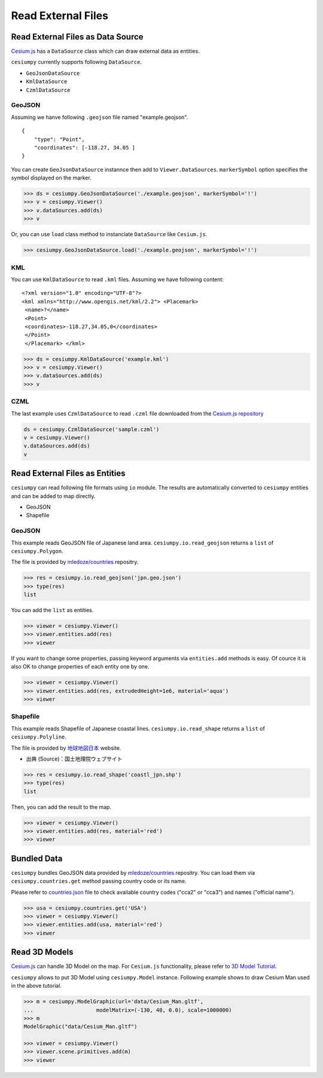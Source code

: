 Read External Files
==================================

Read External Files as Data Source
----------------------------------

`Cesium.js <http://cesiumjs.org/>`_ has a ``DataSource`` class which
can draw external data as entities.

``cesiumpy`` currently supports following ``DataSource``.

- ``GeoJsonDataSource``
- ``KmlDataSource``
- ``CzmlDataSource``

GeoJSON
^^^^^^^

Assuming we hanve following ``.geojson`` file named "example.geojson".

::

  {
      "type": "Point",
      "coordinates": [-118.27, 34.05 ]
  }

You can create ``GeoJsonDataSource`` instannce then add to ``Viewer.DataSources``.
``markerSymbol`` option specifies the symbol displayed on the marker.

.. code-block:: python

  >>> ds = cesiumpy.GeoJsonDataSource('./example.geojson', markerSymbol='!')
  >>> v = cesiumpy.Viewer()
  >>> v.dataSources.add(ds)
  >>> v

.. image:: ./_static/datasources01.png

Or, you can use ``load`` class method to instanciate ``DataSource`` like ``Cesium.js``.

.. code-block:: python

  >>> cesiumpy.GeoJsonDataSource.load('./example.geojson', markerSymbol='!')

KML
^^^

You can use ``KmlDataSource`` to read ``.kml`` files. Assuming we have following content:

::

  <?xml version="1.0" encoding="UTF-8"?>
  <kml xmlns="http://www.opengis.net/kml/2.2"> <Placemark>
   <name>?</name>
   <Point>
   <coordinates>-118.27,34.05,0</coordinates>
   </Point>
   </Placemark> </kml>


.. code-block:: python

  >>> ds = cesiumpy.KmlDataSource('example.kml')
  >>> v = cesiumpy.Viewer()
  >>> v.dataSources.add(ds)
  >>> v

.. image:: ./_static/datasources02.png

CZML
^^^^

The last example uses ``CzmlDataSource`` to read ``.czml`` file downloaded from the
`Cesium.js repository <https://github.com/AnalyticalGraphicsInc/cesium/blob/master/Apps/SampleData/simple.czml>`_

.. code-block:: python

  ds = cesiumpy.CzmlDataSource('sample.czml')
  v = cesiumpy.Viewer()
  v.dataSources.add(ds)
  v

.. image:: ./_static/datasources03.png

Read External Files as Entities
-------------------------------

``cesiumpy`` can read following file formats using ``io`` module. The results
are automatically converted to ``cesiumpy`` entities and can be added to
map directly.

- GeoJSON
- Shapefile

GeoJSON
^^^^^^^

This example reads GeoJSON file of Japanese land area. ``cesiumpy.io.read_geojson``
returns a ``list`` of ``cesiumpy.Polygon``.

The file is provided by `mledoze/countries <https://github.com/mledoze/countries>`_ repositry.

.. code-block:: python

  >>> res = cesiumpy.io.read_geojson('jpn.geo.json')
  >>> type(res)
  list

You can add the ``list`` as entities.

.. code-block:: python

  >>> viewer = cesiumpy.Viewer()
  >>> viewer.entities.add(res)
  >>> viewer

.. image:: ./_static/io_geojson01.png

If you want to change some properties, passing keyword arguments via ``entities.add`` methods is easy. Of cource it is also OK to change properties of each entity one by one.

.. code-block:: python

  >>> viewer = cesiumpy.Viewer()
  >>> viewer.entities.add(res, extrudedHeight=1e6, material='aqua')
  >>> viewer

.. image:: ./_static/io_geojson02.png

Shapefile
^^^^^^^^^

This example reads Shapefile of Japanese coastal lines. ``cesiumpy.io.read_shape``
returns a ``list`` of ``cesiumpy.Polyline``.

The file is provided by `地球地図日本 <http://www.gsi.go.jp/kankyochiri/gm_jpn.html>`_ website.

- 出典 (Source)：国土地理院ウェブサイト　

.. code-block:: python

  >>> res = cesiumpy.io.read_shape('coastl_jpn.shp')
  >>> type(res)
  list

Then, you can add the result to the map.

.. code-block:: python

  >>> viewer = cesiumpy.Viewer()
  >>> viewer.entities.add(res, material='red')
  >>> viewer

.. image:: ./_static/io_shape01.png

Bundled Data
------------

``cesiumpy`` bundles GeoJSON data provided by `mledoze/countries <https://github.com/mledoze/countries>`_ repositry. You can load them via ``cesiumpy.countries.get`` method passing country code or its name.

Please refer to `countries.json <https://github.com/mledoze/countries/blob/master/countries.json>`_ file
to check available country codes ("cca2" or "cca3") and names ("official name").

.. code-block:: python

  >>> usa = cesiumpy.countries.get('USA')
  >>> viewer = cesiumpy.Viewer()
  >>> viewer.entities.add(usa, material='red')
  >>> viewer

.. image:: ./_static/io_bundle01.png


Read 3D Models
--------------

`Cesium.js <http://cesiumjs.org/>`_ can handle 3D Model on the map.
For ``Cesium.js`` functionality, please refer to `3D Model Tutorial <https://cesiumjs.org/tutorials/3D-Models-Tutorial/>`_.

``cesiumpy`` allows to put 3D Model using ``cesiumpy.Model`` instance. Following
example shows to draw Cesium Man used in the above tutorial.

.. code-block:: python

  >>> m = cesiumpy.ModelGraphic(url='data/Cesium_Man.gltf',
  ...                    modelMatrix=(-130, 40, 0.0), scale=1000000)
  >>> m
  ModelGraphic("data/Cesium_Man.gltf")

  >>> viewer = cesiumpy.Viewer()
  >>> viewer.scene.primitives.add(m)
  >>> viewer

.. image:: ./_static/3dmodel01.png

